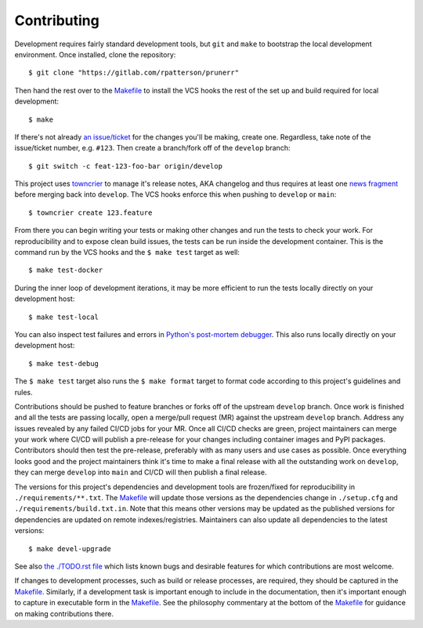 ########################################################################################
Contributing
########################################################################################

Development requires fairly standard development tools, but ``git`` and ``make`` to
bootstrap the local development environment.  Once installed, clone the repository::

  $ git clone "https://gitlab.com/rpatterson/prunerr"

Then hand the rest over to the `Makefile`_ to install the VCS hooks the rest of the set
up and build required for local development::

  $ make

If there's not already `an issue/ticket`_ for the changes you'll be making, create one.
Regardless, take note of the issue/ticket number, e.g. ``#123``.  Then create a
branch/fork off of the ``develop`` branch::

  $ git switch -c feat-123-foo-bar origin/develop

This project uses `towncrier`_ to manage it's release notes, AKA changelog and thus
requires at least one `news fragment`_ before merging back into ``develop``.  The VCS
hooks enforce this when pushing to ``develop`` or ``main``::

  $ towncrier create 123.feature

From there you can begin writing your tests or making other changes and run the tests to
check your work.  For reproducibility and to expose clean build issues, the tests can be
run inside the development container.  This is the command run by the VCS hooks and the
``$ make test`` target as well::

  $ make test-docker

During the inner loop of development iterations, it may be more efficient to run the
tests locally directly on your development host::

  $ make test-local

You can also inspect test failures and errors in `Python's post-mortem debugger`_.  This
also runs locally directly on your development host::

  $ make test-debug

The ``$ make test`` target also runs the ``$ make format`` target to format code
according to this project's guidelines and rules.

Contributions should be pushed to feature branches or forks off of the upstream
``develop`` branch.  Once work is finished and all the tests are passing locally, open a
merge/pull request (MR) against the upstream ``develop`` branch.  Address any issues
revealed by any failed CI/CD jobs for your MR.  Once all CI/CD checks are green, project
maintainers can merge your work where CI/CD will publish a pre-release for your changes
including container images and PyPI packages.  Contributors should then test the
pre-release, preferably with as many users and use cases as possible.  Once everything
looks good and the project maintainers think it's time to make a final release with all
the outstanding work on ``develop``, they can merge ``develop`` into ``main`` and CI/CD
will then publish a final release.

The versions for this project's dependencies and development tools are frozen/fixed for
reproducibility in ``./requirements/**.txt``. The `Makefile`_ will update those versions
as the dependencies change in ``./setup.cfg`` and ``./requirements/build.txt.in``.  Note
that this means other versions may be updated as the published versions for dependencies
are updated on remote indexes/registries.  Maintainers can also update all dependencies
to the latest versions::

  $ make devel-upgrade

See also `the ./TODO.rst file`_ which lists known bugs and desirable features for which
contributions are most welcome.

If changes to development processes, such as build or release processes, are required,
they should be captured in the `Makefile`_.  Similarly, if a development task is
important enough to include in the documentation, then it's important enough to capture
in executable form in the `Makefile`_.  See the philosophy commentary at the bottom of
the `Makefile`_ for guidance on making contributions there.


.. _`Python's post-mortem debugger`:
   https://docs.python.org/3/library/pdb.html#pdb.post_mortem

.. _`towncrier`: https://towncrier.readthedocs.io/en/stable/#philosophy
.. _`news fragment`: https://towncrier.readthedocs.io/en/stable/quickstart.html#creating-news-fragments

.. _`an issue/ticket`: https://gitlab.com/rpatterson/prunerr/-/issues

.. _Makefile: ./Makefile
.. _`the ./TODO.rst file`: ./TODO.rst
